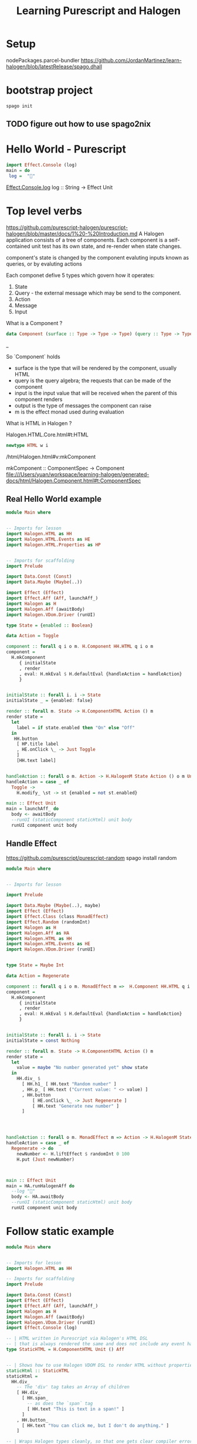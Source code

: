#+TITLE: Learning Purescript and Halogen
* Setup

nodePackages.parcel-bundler
https://github.com/JordanMartinez/learn-halogen/blob/latestRelease/spago.dhall

* bootstrap project

#+begin_src shell
spago init
#+end_src
** TODO figure out how to use spago2nix

* Hello World - Purescript
#+begin_src purescript
import Effect.Console (log)
main = do
 log =  "🍝"
#+end_src

[[https://pursuit.purescript.org/packages/purescript-console/4.4.0/docs/Effect.Console#v:log][Effect.Console.log]]
log :: String -> Effect Unit

* Top level verbs
https://github.com/purescript-halogen/purescript-halogen/blob/master/docs/1%20-%20Introduction.md
A Halogen application consists of a tree of components.
Each component is a self-contained unit test has its own state, and re-render
when state changes.

component's state is changed by the component evaluting inputs known as queries,
or by evaluting actions

Each componet defive 5 types which govern how it operates:

1. State
2. Query - the external message which may be send to the component.
3. Action
4. Message
5. Input

What is a Component ?
#+begin_src purescript
data Component (surface :: Type -> Type -> Type) (query :: Type -> Type) (input :: Type) (output :: Type) (m :: Type -> Type)
#+end_src_

So `Component` holds

- surface is the type that will be rendered by the component, usually HTML
- query is the query algebra; the requests that can be made of the component
- input is the input value that will be received when the parent of this component renders
- output is the type of messages the component can raise
- m is the effect monad used during evaluation

What is HTML in Halogen ?

Halogen.HTML.Core.html#t:HTML
#+begin_src purescript
newtype HTML w i
#+end_src

/html/Halogen.html#v:mkComponent

mkComponent :: ComponentSpec -> Component
file:///Users/yuan/workspace/learning-halogen/generated-docs/html/Halogen.Component.html#t:ComponentSpec

** Real Hello World example

#+begin_src purescript
module Main where


-- Imports for lesson
import Halogen.HTML as HH
import Halogen.HTML.Events as HE
import Halogen.HTML.Properties as HP


-- Imports for scaffolding
import Prelude

import Data.Const (Const)
import Data.Maybe (Maybe(..))

import Effect (Effect)
import Effect.Aff (Aff, launchAff_)
import Halogen as H
import Halogen.Aff (awaitBody)
import Halogen.VDom.Driver (runUI)

type State = {enabled :: Boolean}

data Action = Toggle

component :: forall q i o m. H.Component HH.HTML q i o m
component =
  H.mkComponent
     { initialState
     , render
     , eval: H.mkEval $ H.defaultEval {handleAction = handleAction}
     }


initialState :: forall i. i -> State
initialState _ = {enabled: false}

render :: forall m. State -> H.ComponentHTML Action () m
render state =
  let
    label = if state.enabled then "On" else "Off"
  in
   HH.button
    [ HP.title label
    , HE.onClick \_ -> Just Toggle
    ]
    [HH.text label]


handleAction :: forall o m. Action -> H.HalogenM State Action () o m Unit
handleAction = case _ of
  Toggle ->
    H.modify_ \st -> st {enabled = not st.enabled}

main :: Effect Unit
main = launchAff_ do
  body <- awaitBody
  --runUI (staticComponent staticHtml) unit body
  runUI component unit body
#+end_src

** Handle Effect
https://github.com/purescript/purescript-random
spago install random

#+begin_src purescript
module Main where


-- Imports for lesson

import Prelude

import Data.Maybe (Maybe(..), maybe)
import Effect (Effect)
import Effect.Class (class MonadEffect)
import Effect.Random (randomInt)
import Halogen as H
import Halogen.Aff as HA
import Halogen.HTML as HH
import Halogen.HTML.Events as HE
import Halogen.VDom.Driver (runUI)


type State = Maybe Int

data Action = Regenerate

component :: forall q i o m. MonadEffect m =>  H.Component HH.HTML q i o m
component =
  H.mkComponent
     { initialState
     , render
     , eval: H.mkEval $ H.defaultEval {handleAction = handleAction}
     }


initialState :: forall i. i -> State
initialState = const Nothing

render :: forall m. State -> H.ComponentHTML Action () m
render state =
  let
    value = maybe "No number generated yet" show state
  in
    HH.div_ $
      [ HH.h1_ [ HH.text "Random number" ]
      , HH.p_ [ HH.text ("Current value: " <> value) ]
      , HH.button
          [ HE.onClick \_ -> Just Regenerate ]
          [ HH.text "Generate new number" ]
      ]




handleAction :: forall o m. MonadEffect m => Action -> H.HalogenM State Action () o m Unit
handleAction = case _ of
  Regenerate -> do
    newNumber <- H.liftEffect $ randomInt 0 100
    H.put (Just newNumber)



main :: Effect Unit
main = HA.runHalogenAff do
  --log "🍝"
  body <- HA.awaitBody
  --runUI (staticComponent staticHtml) unit body
  runUI component unit body
#+end_src
* Follow static example

#+begin_src purescript
module Main where


-- Imports for lesson
import Halogen.HTML as HH

-- Imports for scaffolding
import Prelude

import Data.Const (Const)
import Effect (Effect)
import Effect.Aff (Aff, launchAff_)
import Halogen as H
import Halogen.Aff (awaitBody)
import Halogen.VDom.Driver (runUI)
import Effect.Console (log)

-- | HTML written in Purescript via Halogen's HTML DSL
-- | that is always rendered the same and does not include any event handling.
type StaticHTML = H.ComponentHTML Unit () Aff


-- | Shows how to use Halogen VDOM DSL to render HTML without properties or CSS
staticHtml :: StaticHTML
staticHtml =
  HH.div_
    -- The 'div' tag takes an Array of children
    [ HH.div_
      [ HH.span_
        -- as does the `span` tag
        [ HH.text "This is text in a span!" ]
      ]
    , HH.button_
      [ HH.text "You can click me, but I don't do anything." ]
    ]

-- | Wraps Halogen types cleanly, so that one gets clear compiler errors
staticComponent :: StaticHTML
                -> H.Component HH.HTML (Const Unit) Unit Void Aff
staticComponent renderHtml =
  H.mkComponent
    { initialState: const unit
    , render: \_ -> renderHtml
    , eval: H.mkEval H.defaultEval
    }
    
main :: Effect Unit
main = launchAff_ do
  --log "🍝"
  body <- awaitBody
  runUI (staticComponent staticHtml) unit body
#+end_src

[[https://pursuit.purescript.org/packages/purescript-halogen/4.0.0/docs/Halogen#t:ComponentSlot][ComponentHTML]]

#+begin_src purescript
type ComponentHTML actions slots m  = HTML (ComponentSlot HTML slots m action) action
newtype HTML w i = HTML (VDom.VDom (Array (Prop (Input i))) w)
#+end_src

A synonym for the output type of a render function, for a chidless components that render HTML.
